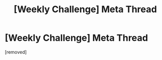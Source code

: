 #+TITLE: [Weekly Challenge] Meta Thread

* [Weekly Challenge] Meta Thread
:PROPERTIES:
:Score: 1
:DateUnix: 1434529341.0
:DateShort: 2015-Jun-17
:END:
[removed]

